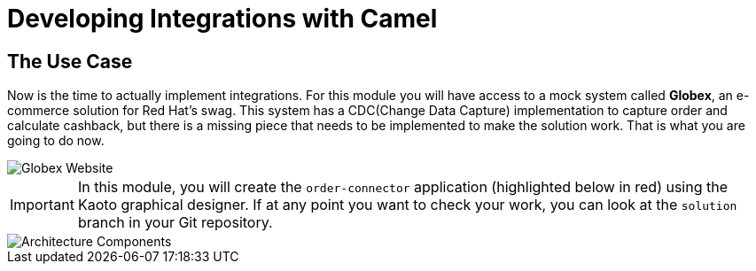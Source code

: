 = Developing Integrations with Camel

== The Use Case

Now is the time to actually implement integrations. For this module you will have access to a mock system called *Globex*, an e-commerce solution for Red Hat's swag. This system has a CDC(Change Data Capture) implementation to capture order and calculate cashback, but there is a missing piece that needs to be implemented to make the solution work. That is what you are going to do now. 

image::module02/globex.png[Globex Website]

[IMPORTANT]
====
In this module, you will create the `order-connector` application (highlighted below in red) using the Kaoto graphical designer. If at any point you want to check your work, you can look at the `solution` branch in your Git repository.
====

image::module02/architecture.png[Architecture Components]